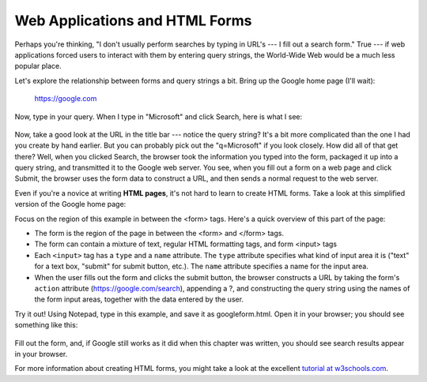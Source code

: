 Web Applications and HTML Forms
-------------------------------

Perhaps you're thinking, "I don't usually perform searches by typing in URL's --- I fill out a search form."
True --- if web applications forced users to interact with them by entering query strings, the World-Wide
Web would be a much less popular place.

Let's explore the relationship between forms and query strings a bit. Bring up the Google home page (I'll wait):

  https://google.com

Now, type in your query. When I type in "Microsoft" and click Search, here is what I see:

.. figure:: Figures/googlesearchresults.png

Now, take a good look at the URL in the title bar --- notice the query string? It's a bit more complicated
than the one I had you create by hand earlier. But you can probably pick out the "q=Microsoft" if you
look closely. How did all of that get there? Well, when you clicked Search, the browser took the information
you typed into the form, packaged it up into a query string, and transmitted it to the Google web
server. You see, when you fill out a form on a web page and click Submit, the browser uses the form
data to construct a URL, and then sends a normal request to the web server.

Even if you're a novice at writing **HTML pages**, it's not hard to learn to create HTML forms. Take a look
at this simplified version of the Google home page:

.. sourcecode:: html
    :emphasize-lines: 8-11
    :linenos:

    <html>
    <head>
        <title>Google</title>
    </head>
    <body>
        <div align="center">
        <img src="https://www.google.com/images/logo.png"><br><br>
        <form action="https://google.com/search">
          Enter your search words: <input type="text" name="q"><br><br>
          <input type="submit" name="btnG" value="Google Search">
        </form>
        </div>
    </body>
    </html>
    
Focus on the region of this example in between the <form> tags. Here's a quick overview of this part
of the page:

* The form is the region of the page in between the <form> and </form> tags.

* The form can contain a mixture of text, regular HTML formatting tags, and form <input> tags

* Each ``<input>`` tag has a ``type`` and a ``name`` attribute. The ``type`` attribute specifies what kind of input area
  it is ("text" for a text box, "submit" for submit button, etc.). The ``name`` attribute specifies a name for
  the input area.
  
* When the user fills out the form and clicks the submit button, the browser constructs a URL by taking
  the form's ``action`` attribute (https://google.com/search), appending a ?, and constructing the
  query string using the names of the form input areas, together with the data entered by the user.

Try it out! Using Notepad, type in this example, and save it as googleform.html. Open it in your browser;
you should see something like this:    

.. figure:: Figures/googleform.png

Fill out the form, and, if Google still works as it did when this chapter was written, you should see
search results appear in your browser.

For more information about creating HTML forms, you might take a look at the excellent 
`tutorial at w3schools.com <https://www.w3schools.com/html/html_forms.asp>`_.